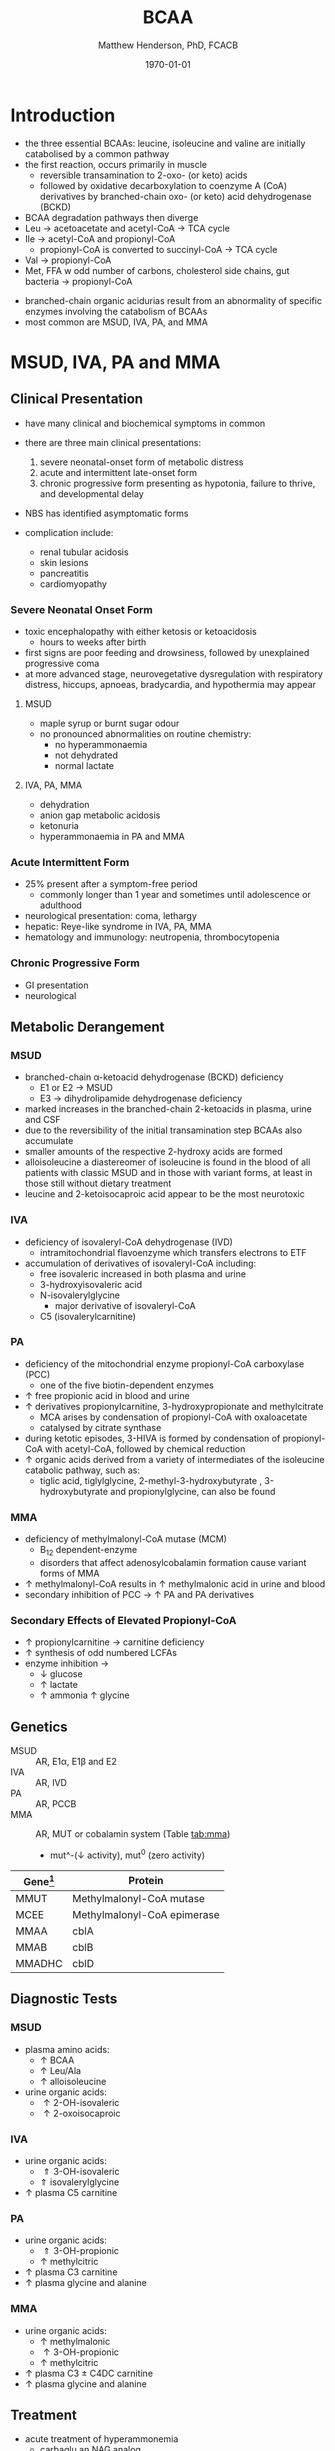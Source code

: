 #+TITLE: BCAA
#+AUTHOR: Matthew Henderson, PhD, FCACB
#+DATE: \today

* Introduction
- the three essential BCAAs: leucine, isoleucine and valine are
  initially catabolised by a common pathway
- the first reaction, occurs primarily in muscle
  - reversible transamination to 2-oxo- (or keto) acids
  - followed by oxidative decarboxylation to coenzyme A (CoA)
    derivatives by branched-chain oxo- (or keto) acid dehydrogenase
    (BCKD)
- BCAA degradation pathways then diverge
- Leu \to acetoacetate and acetyl-CoA \to TCA cycle
- Ile \to acetyl-CoA and propionyl-CoA
  - propionyl-CoA is converted to succinyl-CoA \to TCA cycle
- Val \to propionyl-CoA
- Met, FFA w odd number of carbons, cholesterol side chains, gut
  bacteria \to propionyl-CoA

#+CAPTION[]:BCAA catabolism
#+NAME: fig:bcaa
#+ATTR_LaTeX: :width 1\textwidth
[[file:./figures/bcaa.png]]


#+CAPTION[]:BCAA catabolism
#+NAME: fig:bcaa
#+ATTR_LaTeX: :width 1\textwidth
[[file:./figures/Slide02.png]]

- branched-chain organic acidurias result from an abnormality of
  specific enzymes involving the catabolism of BCAAs
- most common are MSUD, IVA, PA, and MMA

* MSUD, IVA, PA and MMA
** Clinical Presentation
- have many clinical and biochemical symptoms in common
- there are three main clinical presentations:
  1) severe neonatal-onset form of metabolic distress
  2) acute and intermittent late-onset form
  3) chronic progressive form presenting as hypotonia, failure to
     thrive, and developmental delay
- NBS has identified asymptomatic forms

- complication include:
  - renal tubular acidosis
  - skin lesions
  - pancreatitis
  - cardiomyopathy
*** Severe Neonatal Onset Form
- toxic encephalopathy with either ketosis or ketoacidosis
  - hours to weeks after birth
- first signs are poor feeding and drowsiness, followed by unexplained
  progressive coma
- at more advanced stage, neurovegetative dysregulation with
  respiratory distress, hiccups, apnoeas, bradycardia, and hypothermia
  may appear

**** MSUD
- maple syrup or burnt sugar odour
- no pronounced abnormalities on routine chemistry:
  - no hyperammonaemia
  - not dehydrated
  - normal lactate
**** IVA, PA, MMA
- dehydration
- anion gap metabolic acidosis
- ketonuria
- hyperammonaemia in PA and MMA

*** Acute Intermittent Form
- 25% present after a symptom-free period
  - commonly longer than 1 year and sometimes until adolescence or adulthood
- neurological presentation: coma, lethargy
- hepatic: Reye-like syndrome in IVA, PA, MMA
- hematology and immunology: neutropenia, thrombocytopenia

*** Chronic Progressive Form
- GI presentation
- neurological

** Metabolic Derangement
*** MSUD
- branched-chain \alpha-ketoacid dehydrogenase (BCKD) deficiency
  - E1 or E2 \to MSUD
  - E3 \to dihydrolipamide dehydrogenase deficiency

- marked increases in the branched-chain 2-ketoacids in plasma, urine
  and CSF
- due to the reversibility of the initial transamination step BCAAs
  also accumulate
- smaller amounts of the respective 2-hydroxy acids are formed
- alloisoleucine a diastereomer of isoleucine is found in the blood of
  all patients with classic MSUD and in those with variant forms, at
  least in those still without dietary treatment
- leucine and 2-ketoisocaproic acid appear to be the most neurotoxic

*** IVA
- deficiency of isovaleryl-CoA dehydrogenase (IVD)
  - intramitochondrial flavoenzyme which transfers electrons to ETF
- accumulation of derivatives of isovaleryl-CoA including:
  - free isovaleric increased in both plasma and urine
  - 3-hydroxyisovaleric acid 
  - N-isovalerylglycine
    - major derivative of isovaleryl-CoA
  - C5 (isovalerylcarnitine)

*** PA
- deficiency of the mitochondrial enzyme propionyl-CoA carboxylase (PCC)
  - one of the five biotin-dependent enzymes
- \uparrow free propionic acid in blood and urine
- \uparrow derivatives propionylcarnitine, 3-hydroxypropionate and methylcitrate
  - MCA arises by condensation of propionyl-CoA with oxaloacetate
  - catalysed by citrate synthase
- during ketotic episodes, 3-HIVA is formed by condensation of
  propionyl-CoA with acetyl-CoA, followed by chemical reduction
- \uparrow organic acids derived from a variety of intermediates of
  the isoleucine catabolic pathway, such as:
  - tiglic acid, tiglylglycine, 2-methyl-3-hydroxybutyrate ,
    3-hydroxybutyrate and propionylglycine, can also be found

*** MMA
- deficiency of methylmalonyl-CoA mutase (MCM)
  - B_12 dependent-enzyme
  - disorders that affect adenosylcobalamin formation cause variant
    forms of MMA
- \uparrow methylmalonyl-CoA results in \uparrow methylmalonic acid
  in urine and blood
- secondary inhibition of PCC \to \uparrow PA and PA derivatives

*** Secondary Effects of Elevated Propionyl-CoA
- \uparrow propionylcarnitine \to carnitine deficiency
- \uparrow synthesis of odd numbered LCFAs
- enzyme inhibition \to
  - \downarrow glucose
  - \uparrow lactate
  - \uparrow ammonia
    \uparrow glycine

** Genetics
- MSUD :: AR, E1\alpha, E1\beta and E2
- IVA :: AR, IVD
- PA :: AR, PCCB
- MMA :: AR, MUT or cobalamin system (Table [[tab:mma]])
  - mut^-(\downarrow activity), mut^0 (zero activity)

#+CAPTION[]:Isolated Methylmalonic Acidemia Genes
#+NAME: tab:mma
| Gene[fn:1] | Protein                     |
|------------+-----------------------------|
| MMUT       | Methylmalonyl-CoA mutase    |
| MCEE       | Methylmalonyl-CoA epimerase |
| MMAA       | cblA                        |
| MMAB       | cblB                        |
| MMADHC     | cblD                        |

[fn:1] deficiency of cblC (MMACHC) causes both MMA and homocysteinemia so not "isolated"

** Diagnostic Tests
*** MSUD
- plasma amino acids:
  - \uparrow BCAA
  - \uparrow Leu/Ala
  - \uparrow alloisoleucine 
- urine organic acids:
  - \uparrow 2-OH-isovaleric
  - \uparrow 2-oxoisocaproic

*** IVA 
- urine organic acids:
  - \Uparrow 3-OH-isovaleric
  - \Uparrow isovalerylglycine
- \uparrow plasma C5 carnitine

*** PA
- urine organic acids:
  - \Uparrow 3-OH-propionic
  - \uparrow methylcitric
- \uparrow plasma C3 carnitine
- \uparrow plasma glycine and alanine

*** MMA
- urine organic acids:
  - \uparrow methylmalonic 
  - \uparrow 3-OH-propionic
  - \uparrow methylcitric

- \uparrow plasma C3 \pm C4DC carnitine
- \uparrow plasma glycine and alanine

** Treatment
- acute treatment of hyperammonemia
  - carbaglu an NAG analog
- MSUD low BCAA diet
- IVA low protein diet
  - carnitine and glycine \to acylcarnitine & acylglycine
- PA & MMA low protein diet
  - carnitine supplementation
  - MMA test for B_12 response

* 3-Methylcrotonyl Glycinuria
** Clinical Presentation
- highly variable: neonatal neurological onset with death \to lack of symptoms
** Metabolic Derangement
- 3-methylcrotonyl-CoA carboxylase (3-MCC) deficiency
  - involved in leucine catabolism
  - biotin dependant
- 3-MCC is a heteromeric enzyme consisting of
  \alpha-(biotin-containing) and \beta-subunits
- \uparrow 3-methylcrotonyl-CoA \to 3-methylcrotonylglycine and
  3-methylcrotonic acid
- 3-hydroxyisovalerate another major metabolite, is derived
  through the action of a crotonase on 3-methylcrotonyl-CoA and the
  subsequent hydrolysis of the CoA-ester
** Genetics
- AR, MCCA and MCCB
** Diagnostic Tests
- \Uparrow 3-hydroxyisovalerate 
- \Uparrow 3-methycrotonylglycine
- \Uparrow 3-methylcrotonic acid
- \uparrow C5OH
- without the lactate, methylcitrate, and tiglylglycine found in
  multiple carboxlase deficiency

** Treatment
- glycine and carnitine supplementation

* 3-Methylglutaconic Aciduria
- defective leucine catabolism
- primary 3-methylglutaconic aciduria caused by 3-methylglutaconyl-CoA
  hydratase deficiency (AUH mutations) is very rare
  - \uparrow urine 3-methylglutaconic and 3-methylglutaric acids
  - \uparrow urine 3-OH-isovaleric differentiates from secondary causes
- secondary 3-MGC acidurias are a relatively common finding in a
  number of metabolic disorders, particularly mitochondrial disease
  - phospholipid remodelling
  - mitochondrial membrane
  - unknown etiology
